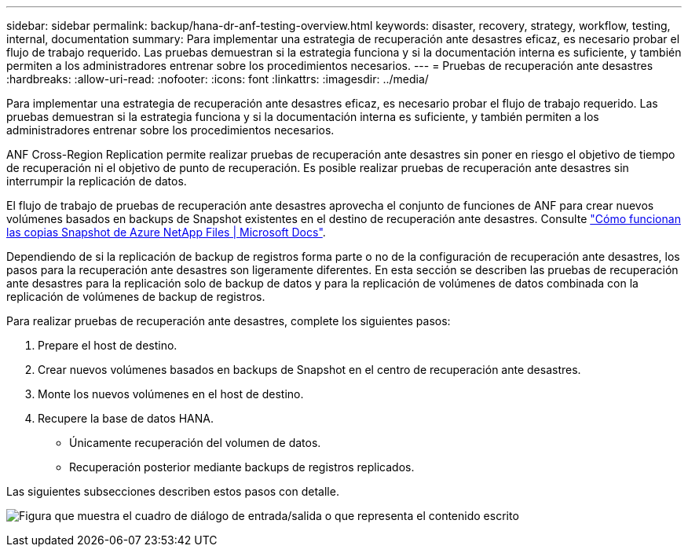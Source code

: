 ---
sidebar: sidebar 
permalink: backup/hana-dr-anf-testing-overview.html 
keywords: disaster, recovery, strategy, workflow, testing, internal, documentation 
summary: Para implementar una estrategia de recuperación ante desastres eficaz, es necesario probar el flujo de trabajo requerido. Las pruebas demuestran si la estrategia funciona y si la documentación interna es suficiente, y también permiten a los administradores entrenar sobre los procedimientos necesarios. 
---
= Pruebas de recuperación ante desastres
:hardbreaks:
:allow-uri-read: 
:nofooter: 
:icons: font
:linkattrs: 
:imagesdir: ../media/


[role="lead"]
Para implementar una estrategia de recuperación ante desastres eficaz, es necesario probar el flujo de trabajo requerido. Las pruebas demuestran si la estrategia funciona y si la documentación interna es suficiente, y también permiten a los administradores entrenar sobre los procedimientos necesarios.

ANF Cross-Region Replication permite realizar pruebas de recuperación ante desastres sin poner en riesgo el objetivo de tiempo de recuperación ni el objetivo de punto de recuperación. Es posible realizar pruebas de recuperación ante desastres sin interrumpir la replicación de datos.

El flujo de trabajo de pruebas de recuperación ante desastres aprovecha el conjunto de funciones de ANF para crear nuevos volúmenes basados en backups de Snapshot existentes en el destino de recuperación ante desastres. Consulte https://docs.microsoft.com/en-us/azure/azure-netapp-files/snapshots-introduction["Cómo funcionan las copias Snapshot de Azure NetApp Files | Microsoft Docs"^].

Dependiendo de si la replicación de backup de registros forma parte o no de la configuración de recuperación ante desastres, los pasos para la recuperación ante desastres son ligeramente diferentes. En esta sección se describen las pruebas de recuperación ante desastres para la replicación solo de backup de datos y para la replicación de volúmenes de datos combinada con la replicación de volúmenes de backup de registros.

Para realizar pruebas de recuperación ante desastres, complete los siguientes pasos:

. Prepare el host de destino.
. Crear nuevos volúmenes basados en backups de Snapshot en el centro de recuperación ante desastres.
. Monte los nuevos volúmenes en el host de destino.
. Recupere la base de datos HANA.
+
** Únicamente recuperación del volumen de datos.
** Recuperación posterior mediante backups de registros replicados.




Las siguientes subsecciones describen estos pasos con detalle.

image:saphana-dr-anf_image18.png["Figura que muestra el cuadro de diálogo de entrada/salida o que representa el contenido escrito"]
